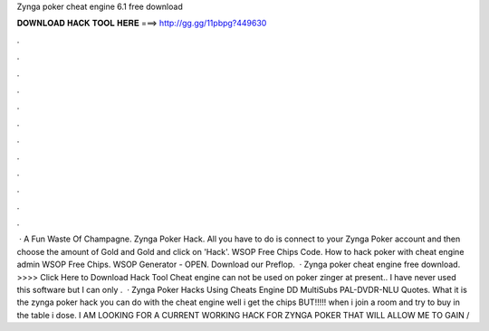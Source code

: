 Zynga poker cheat engine 6.1 free download

𝐃𝐎𝐖𝐍𝐋𝐎𝐀𝐃 𝐇𝐀𝐂𝐊 𝐓𝐎𝐎𝐋 𝐇𝐄𝐑𝐄 ===> http://gg.gg/11pbpg?449630

.

.

.

.

.

.

.

.

.

.

.

.

 · A Fun Waste Of Champagne. Zynga Poker Hack. All you have to do is connect to your Zynga Poker account and then choose the amount of Gold and Gold and click on 'Hack'. WSOP Free Chips Code. How to hack poker with cheat engine admin WSOP Free Chips. WSOP Generator - OPEN. Download our Preflop.  · Zynga poker cheat engine free download. >>>> Click Here to Download Hack Tool Cheat engine can not be used on poker zinger at present.. I have never used this software but I can only .  · Zynga Poker Hacks Using Cheats Engine DD MultiSubs PAL-DVDR-NLU Quotes. What it is the zynga poker hack you can do with the cheat engine well i get the chips BUT!!!!! when i join a room and try to buy in the table i dose. I AM LOOKING FOR A CURRENT WORKING HACK FOR ZYNGA POKER THAT WILL ALLOW ME TO GAIN /